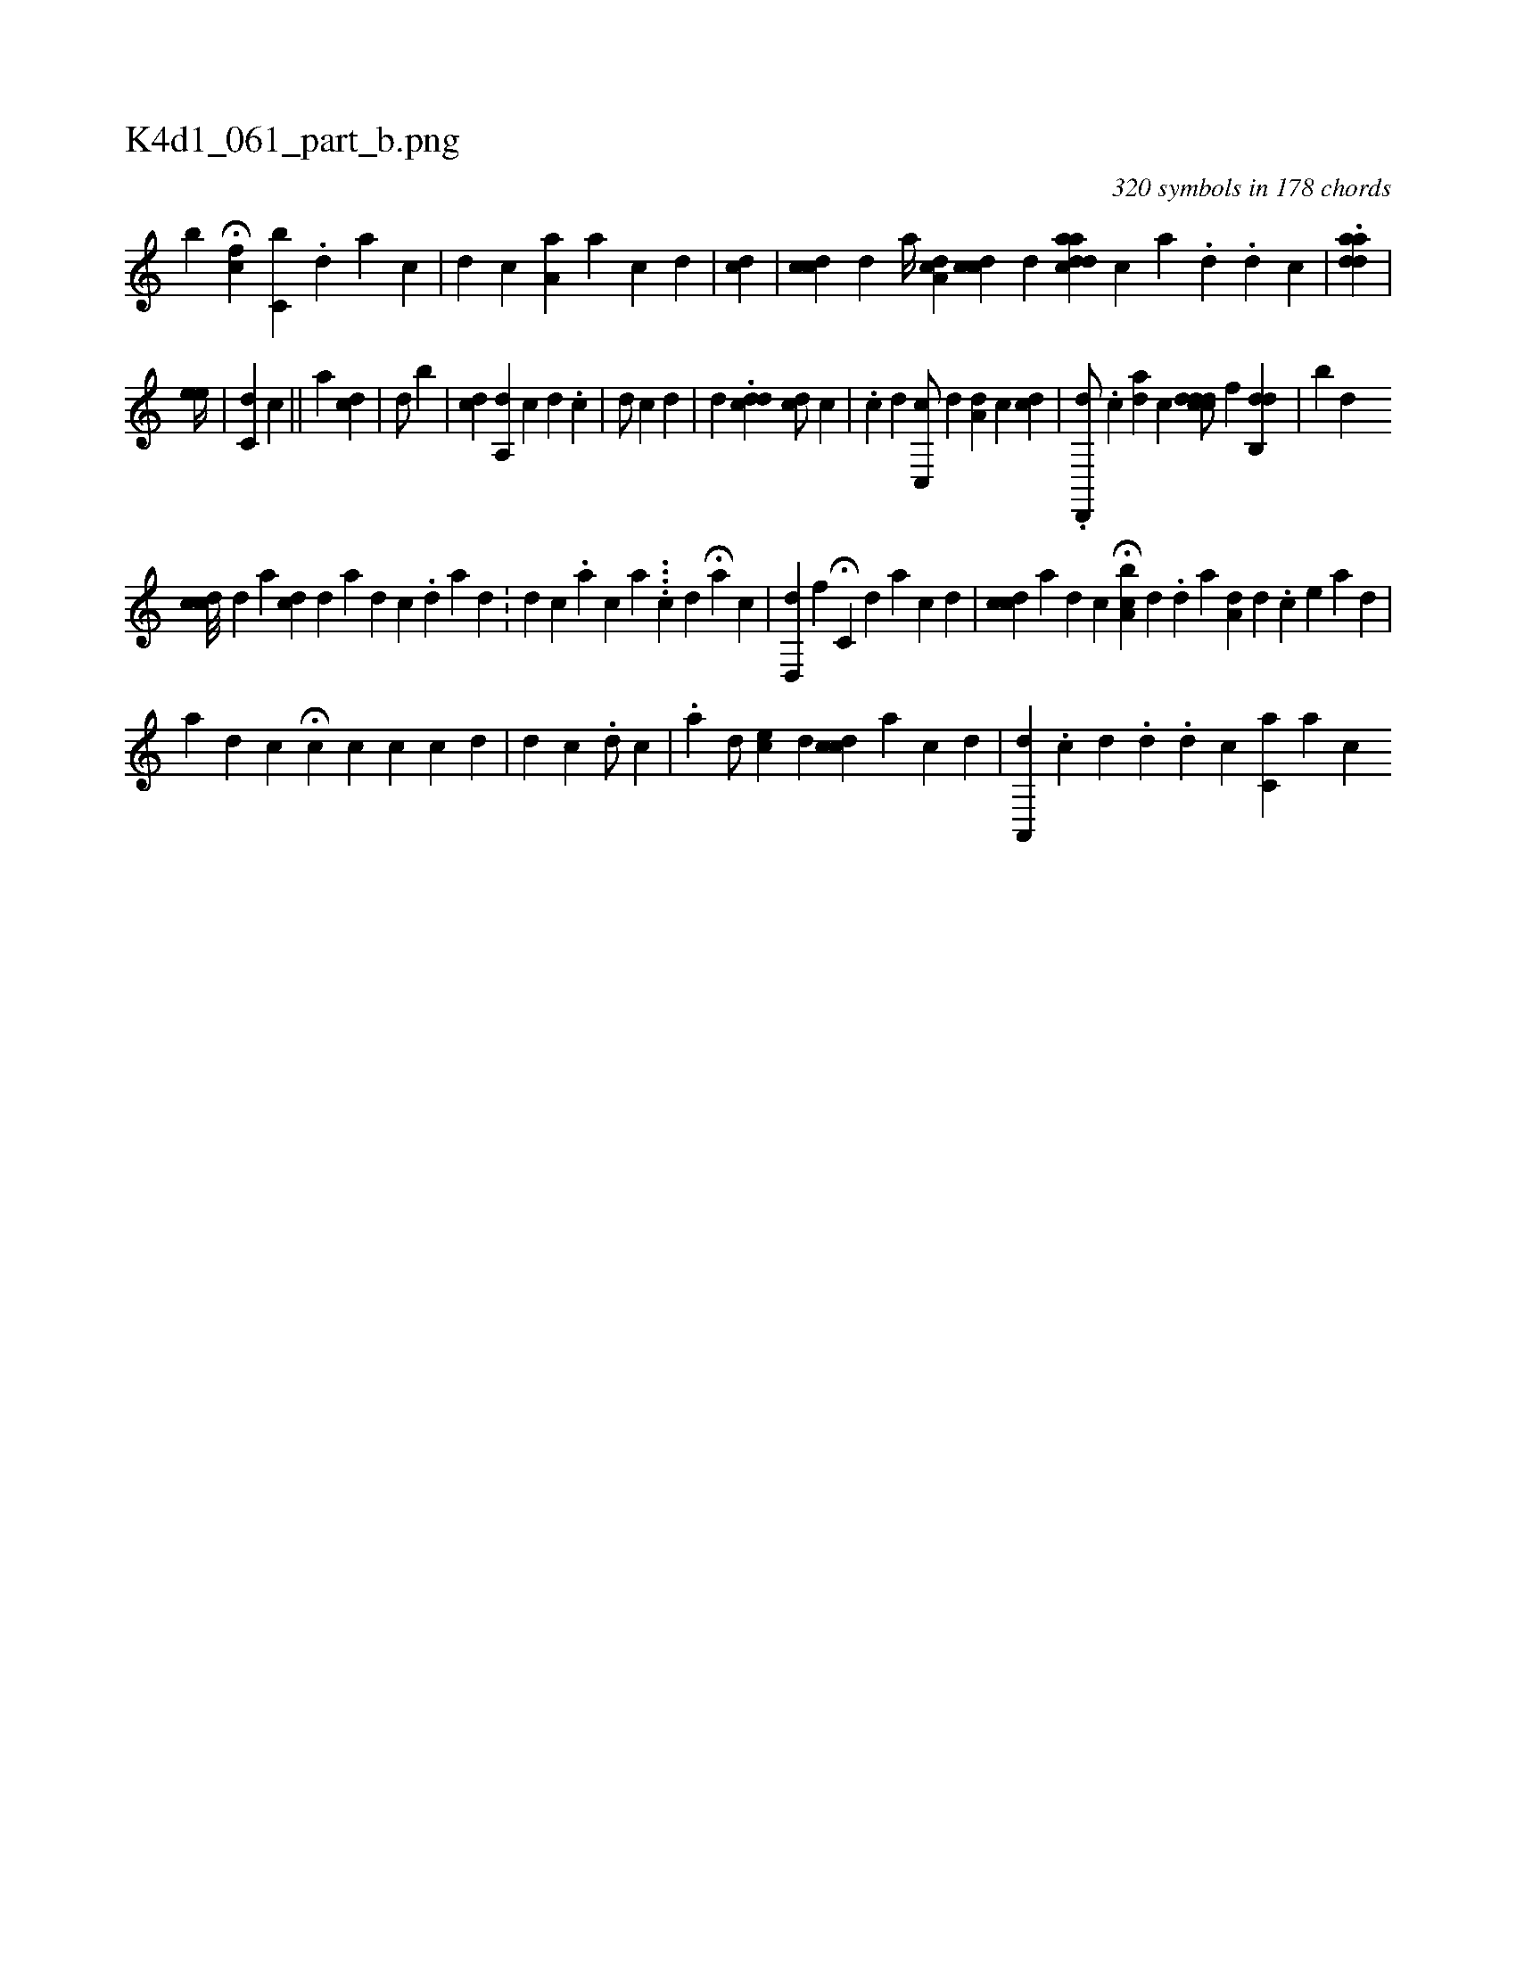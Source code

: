 X:1
%
%%titleleft true
%%tabaddflags 0
%%tabrhstyle grid
%
T:K4d1_061_part_b.png
C:320 symbols in 178 chords
L:1/4
K:italiantab
%
[,,,,,b] H[,kfc] [,,,c,b] .[,d] [a] [c] |\
	[d] [c] [,a,a] [a] [c] [d] |\
	[cd] |\
	[,cdc1] [,,,d] [a//] [,a,cd] [,,cdc] [,,,d] [cdaad] [,,,,c] [a] .[,#y] [,d] .[i] [,d] [,c] |\
	.[aid#yda] |
%
                                                        [ee//] |\
	[,c,d1] [,,,c] ||\
	[a1] [cd1] |\
	[,d/] [b] |\
	[,,,i1] [cd] [a,,d1] [,,,c] [,d] .[,c] |\
	[,,,,d/] [,,,,c] [,,,,#y/] [,,,,d] |\
	[,,,#y1] [,,,d] [,,,i1] .[cdd] [cd/] [,c] | \
	[,i1] .[,c] [,d] [,c,,c/] [,,,,d] [,a,d1] [,,,c] [cid1] |\
	.[,d,,,d/] .[#y] [,,c] [ad1] [,c] [,ci] .[,cdd#yd/] [,f] [,db,,d] |\
	[,,,b#y] [,,,,d] 
%
                                [,cdc///] [,,,d] [,,,,a1] [,,,cd] [,d] [,#y] [a] [,d] [,c] .[,d] [,a] [,d] .[,#y] |\
	[,,,i1] [,d] [,c] .[,i] [,a1] [,,i] .[,,,c] [,,,a] ....[,,,,k] |\
	[c1] [d] H[a1] [,,,c] |\
	[,d,,#yd] [,,f] H[,c,#y] [,,,d] [a1] [c1] [d] |\
	[,,,i1] [cdc] [a] [d] [c] H[a,bc] [,,,d] .[,,d] [,a] [,,a,#yd] [,,,,#y] [,d] .[,c] [,e] [,a] [,d] |
%
                                               [,,#y///] [a] [d] [c] H[,i] [,,,c] [,c] [c] [,,,,c] [,,,,d] | \
	[,,,d1] [,,,c] .[,,i]  [,,,,d/] [,,,,c] |\
	.[,,a]  [,,,,d/] [,,,ec] [,,,d] [,cdc] [,,a] [,i1] [,c1] [,d] |\
	[,a,,,d1] .[,,,,,c] [,,,,,d] .[,,,,i] [,,,,#y] [,,,,d] .[,,,,i] [,,,,d] [,,,,c] [,c,a1] [a] [c] 
% number of items: 320


